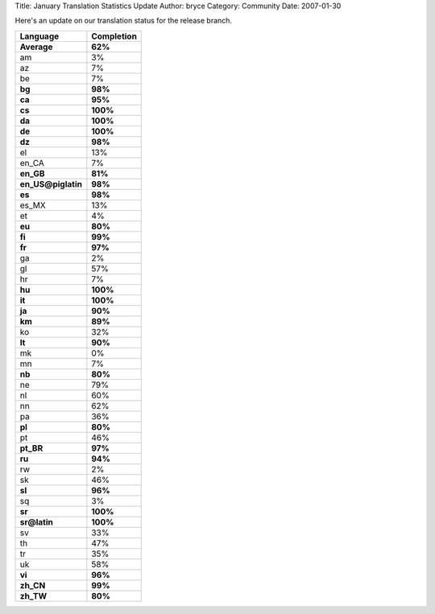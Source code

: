 Title: January Translation Statistics Update
Author: bryce
Category: Community
Date: 2007-01-30


Here's an update on our translation status for the release branch.

==================  ============== 
**Language**  	    **Completion**
==================  ============== 
**Average**         **62%**
am                  3%
az                  7%
be                  7%
**bg**              **98%**
**ca**              **95%**
**cs**              **100%**
**da**              **100%**
**de**              **100%**
**dz**              **98%**
el                  13%
en_CA               7%
**en_GB**           **81%**
**en_US@piglatin**  **98%**
**es**              **98%**
es_MX               13%
et                  4%
**eu**              **80%**
**fi**              **99%**
**fr**              **97%**
ga                  2%
gl                  57%
hr                  7%
**hu**              **100%**
**it**              **100%**
**ja**              **90%**
**km**              **89%**
ko                  32%
**lt**              **90%**
mk                  0%
mn                  7%
**nb**              **80%**
ne                  79%
nl                  60%
nn                  62%
pa                  36%
**pl**              **80%**
pt                  46%
**pt_BR**           **97%**
**ru**              **94%**
rw                  2%
sk                  46%
**sl**              **96%**
sq                  3%
**sr**              **100%**
**sr@latin**        **100%**
sv                  33%
th                  47%
tr                  35%
uk                  58%
**vi**              **96%**
**zh_CN**           **99%**
**zh_TW**           **80%**
==================  ==============